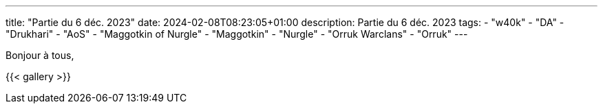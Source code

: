 ---
title: "Partie du 6 déc. 2023"
date: 2024-02-08T08:23:05+01:00
description: Partie du 6 déc. 2023
tags:
    - "w40k"
    - "DA"
    - "Drukhari"
    - "AoS"
    - "Maggotkin of Nurgle"
	- "Maggotkin"
	- "Nurgle"
    - "Orruk Warclans"
	- "Orruk"
---

Bonjour à tous,

{{< gallery >}}
